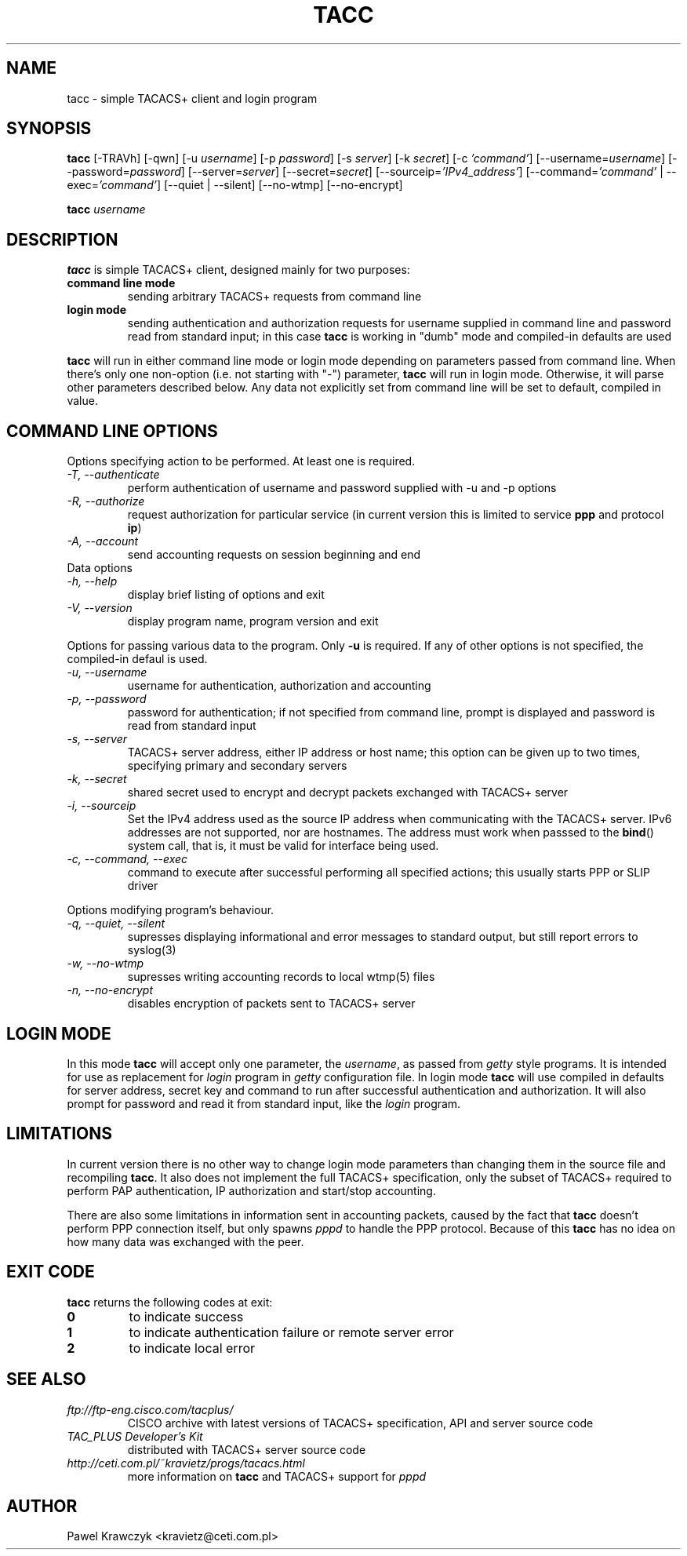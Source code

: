 .TH TACC 1
.SH NAME
tacc \- simple TACACS+ client and login program
.SH SYNOPSIS
.B tacc
[-TRAVh] [-qwn] [-u \fIusername\fR] [-p \fIpassword\fR] [-s \fIserver\fR]
[-k \fIsecret\fR] [-c \fI'command'\fR] [--username=\fIusername\fR]
[--password=\fIpassword\fR] [--server=\fIserver\fR] [--secret=\fIsecret\fR]
[--sourceip=\fI'IPv4_address'\fR]
[--command=\fI'command'\fR | --exec=\fI'command'\fR] [--quiet | --silent]
[--no-wtmp] [--no-encrypt]
.PP
.B tacc
\fIusername\fR
.SH DESCRIPTION
.B tacc
is simple TACACS+ client, designed mainly for two purposes:
.TP
.B command line mode
sending arbitrary TACACS+ requests from command line
.TP
.B login mode
sending authentication and authorization requests for username
supplied in command line and password read from standard input;
in this case \fBtacc\fR is working in "dumb" mode and compiled-in
defaults are used
.PP
\fBtacc\fR will run in either command line mode or login mode depending
on parameters passed from command line. When there's only one non-option
(i.e. not starting with "\-") parameter, \fBtacc\fR will run in login mode.
Otherwise, it will parse other parameters described below. Any data not
explicitly set from command line will be set to default, compiled in
value.
.SH "COMMAND LINE OPTIONS"
Options specifying action to be performed. At least one is required.
.TP
.I "\-T, \-\-authenticate"
perform authentication of username and password supplied with
\-u and \-p options
.TP
.I "\-R, \-\-authorize"
request authorization for particular service (in current version
this is limited to service \fBppp\fR and protocol \fBip\fR)
.TP
.I "\-A, \-\-account"
send accounting requests on session beginning and end
.IP "Data\ options"
.TP
.I "\-h, \-\-help"
display brief listing of options and exit
.TP
.I "\-V, \-\-version"
display program name, program version and exit

.PP
Options for passing various data to the program. Only \fB\-u\fR is required.
If any of other options is not specified, the compiled-in defaul is used.

.TP
.I "\-u, \-\-username"
username for authentication, authorization and accounting
.TP
.I "\-p, \-\-password"
password for authentication; if not specified from command line,
prompt is displayed and password is read from standard input
.TP
.I "\-s, \-\-server"
TACACS+ server address, either IP address or host name; this option
can be given up to two times, specifying primary and secondary servers
.TP
.I "\-k, \-\-secret"
shared secret used to encrypt and decrypt packets exchanged with
TACACS+ server
.TP
.I "\-i, \-\-sourceip"
Set the IPv4 address used as the source IP address when communicating with
the TACACS+ server.  IPv6 addresses are not supported, nor are hostnames.
The address must work when passsed to the
.BR bind ()
system call, that is, it must be valid for interface being used.
.TP
.I "\-c, \-\-command, \-\-exec"
command to execute after successful performing all specified actions;
this usually starts PPP or SLIP driver

.PP
Options modifying program's behaviour.

.TP
.I "\-q, \-\-quiet, \-\-silent"
supresses displaying informational and error messages to standard
output, but still report errors to syslog(3)
.TP
.I "\-w, \-\-no\-wtmp"
supresses writing accounting records to local wtmp(5) files
.TP
.I "\-n, \-\-no\-encrypt"
disables encryption of packets sent to TACACS+ server

.SH "LOGIN MODE"
In this mode \fBtacc\fR will accept only one parameter, the \fIusername\fR,
as passed from \fIgetty\fR style programs. It is intended for use as
replacement for \fIlogin\fR program in \fIgetty\fR configuration file.
In login mode \fBtacc\fR will use compiled in defaults for server address,
secret key and command to run after successful authentication and
authorization. It will also prompt for password and read it from standard
input, like the \fIlogin\fR program.

.SH LIMITATIONS
In current version there is no other way to change login mode parameters
than changing them in the source file and recompiling \fBtacc\fR. It also
does not implement the full TACACS+ specification, only the subset of
TACACS+ required to perform PAP authentication, IP authorization
and start/stop accounting.
.PP
There are also some limitations in information sent in accounting packets,
caused by the fact that \fBtacc\fR doesn't perform PPP connection itself,
but only spawns \fIpppd\fR to handle the PPP protocol. Because of this
\fBtacc\fR has no idea on how many data was exchanged with the peer.

.SH "EXIT CODE"
\fBtacc\fR returns the following codes at exit:
.TP
.B 0
to indicate success
.TP
.B 1
to indicate authentication failure or remote server error
.TP
.B 2
to indicate local error

.SH "SEE ALSO"
.TP
.I ftp://ftp-eng.cisco.com/tacplus/
CISCO archive with latest versions of TACACS+ specification, API and
server source code
.TP
.I TAC_PLUS Developer's Kit
distributed with TACACS+ server source code
.TP
.I http://ceti.com.pl/~kravietz/progs/tacacs.html
more information on \fBtacc\fR and TACACS+ support for \fIpppd\fR

.SH AUTHOR
Pawel Krawczyk <kravietz@ceti.com.pl>
